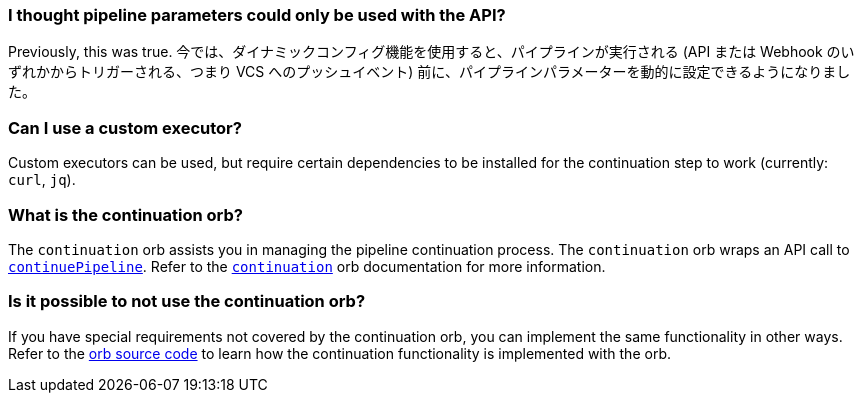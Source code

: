 [#pipeline-parameters-api]
=== I thought pipeline parameters could only be used with the API?

Previously, this was true. 今では、ダイナミックコンフィグ機能を使用すると、パイプラインが実行される (API または Webhook のいずれかからトリガーされる、つまり VCS へのプッシュイベント) 前に、パイプラインパラメーターを動的に設定できるようになりました。

[#can-i-use-a-custom-executor]
=== Can I use a custom executor?

Custom executors can be used, but require certain dependencies to be installed for the continuation step to work (currently: `curl`, `jq`).

[#what-is-the-continuation-orb]
=== What is the continuation orb?

The `continuation` orb assists you in managing the pipeline continuation process. The
`continuation` orb wraps an API call to link:https://circleci.com/docs/api/v2/#operation/continuePipeline[`continuePipeline`]. Refer to the link:https://circleci.com/developer/orbs/orb/circleci/continuation[`continuation`] orb documentation for more information.

[#possible-to-not-use-continuation-orb]
=== Is it possible to not use the continuation orb?

If you have special requirements not covered by the continuation orb, you can implement the same functionality in other ways. Refer to the link:https://circleci.com/developer/orbs/orb/circleci/continuation#orb-source[orb source code] to learn how the continuation functionality is implemented with the orb.